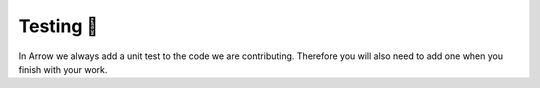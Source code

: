 .. Licensed to the Apache Software Foundation (ASF) under one
.. or more contributor license agreements.  See the NOTICE file
.. distributed with this work for additional information
.. regarding copyright ownership.  The ASF licenses this file
.. to you under the Apache License, Version 2.0 (the
.. "License"); you may not use this file except in compliance
.. with the License.  You may obtain a copy of the License at

..   http://www.apache.org/licenses/LICENSE-2.0

.. Unless required by applicable law or agreed to in writing,
.. software distributed under the License is distributed on an
.. "AS IS" BASIS, WITHOUT WARRANTIES OR CONDITIONS OF ANY
.. KIND, either express or implied.  See the License for the
.. specific language governing permissions and limitations
.. under the License.


.. SCOPE OF THIS SECTION
.. This section should include extra description to the
.. language-specific documentation. Possible topics to
.. add: How to run one test, test file or all the tests
.. together and why is it good to do that.
.. What if the unconnected tests start failing? etc.


.. _testing:

***********
Testing 🧪
***********

In Arrow we always add a unit test to the code we are
contributing. Therefore you will also need to add one when
you finish with your work.

.. tabs::

   .. tab:: Pytest

      We use `pytest <https://docs.pytest.org/en/latest/>`_ for
      unit tests in Python. For more info about the required
      packages follow
      :ref:`Python unit testing section <python-unit-testing>`.

      What we normally do is run the test we are working on
      only. Once we are finished with our work and then 
      we run other tests also.

      To run a specific unit test use this command in 
      the terminal from the ``arrow/python`` folder:

      .. code-block::

         python -m pytest pyarrow/tests/test_file.py -k test_your_unit_test

      Run all the tests from one file:

      .. code-block::

         python -m pytest pyarrow/tests/test_file.py

      Run all the tests:

      .. code-block::

         python -m pytest pyarrow

      If the tests start failing try to recompile
      PyArrow or C++.
      
      .. note::

         **Recompiling Cython**

         If you change only the .py file you do not need to
         recompile PyArrow. But you have to that if you make
         changes in .pyx or .pxd files.
        
         To do that run this command again:

         .. code-block::

            python setup.py build_ext --inplace

      .. note::
		
         **Recompiling C++**

         Similarly you will need to recompile C++ if you have
         done some changes in C++ files. In this case
         re-run the cmake commands again. 

   .. tab:: R tests

      .. TODO
